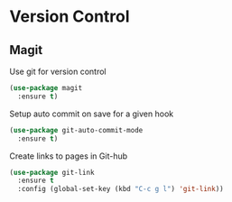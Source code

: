 * Version Control

** Magit

   Use git for  version control
   #+BEGIN_SRC emacs-lisp
   (use-package magit
     :ensure t)
   #+END_SRC

   Setup auto commit on save for a given hook
   #+BEGIN_SRC emacs-lisp
   (use-package git-auto-commit-mode
     :ensure t)
   #+END_SRC

   Create links to pages in Git-hub
   #+BEGIN_SRC emacs-lisp
   (use-package git-link
     :ensure t
     :config (global-set-key (kbd "C-c g l") 'git-link))
   #+END_SRC
